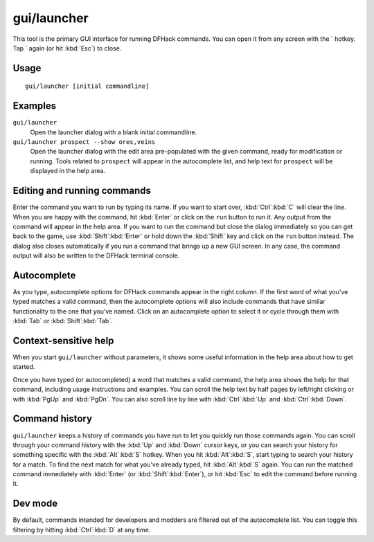 gui/launcher
============

.. dfhack-tool::
    :summary: In-game DFHack command launcher with integrated help.
    :tags: dfhack

This tool is the primary GUI interface for running DFHack commands. You can open
it from any screen with the \` hotkey. Tap \` again (or hit :kbd:`Esc`) to
close.

Usage
-----

::

    gui/launcher [initial commandline]

Examples
--------

``gui/launcher``
    Open the launcher dialog with a blank initial commandline.
``gui/launcher prospect --show ores,veins``
    Open the launcher dialog with the edit area pre-populated with the given
    command, ready for modification or running. Tools related to ``prospect``
    will appear in the autocomplete list, and help text for ``prospect`` will be
    displayed in the help area.

Editing and running commands
----------------------------

Enter the command you want to run by typing its name. If you want to start over,
:kbd:`Ctrl`:kbd:`C` will clear the line. When you are happy with the command,
hit :kbd:`Enter` or click on the ``run`` button to run it. Any output from the
command will appear in the help area. If you want to run the command but close
the dialog immediately so you can get back to the game, use
:kbd:`Shift`:kbd:`Enter` or hold down the :kbd:`Shift` key and click on the
``run`` button instead. The dialog also closes automatically if you run a
command that brings up a new GUI screen. In any case, the command output will
also be written to the DFHack terminal console.

Autocomplete
------------

As you type, autocomplete options for DFHack commands appear in the right
column. If the first word of what you've typed matches a valid command, then the
autocomplete options will also include commands that have similar functionality
to the one that you've named. Click on an autocomplete option to select it or
cycle through them with :kbd:`Tab` or :kbd:`Shift`:kbd:`Tab`.

Context-sensitive help
----------------------

When you start ``gui/launcher`` without parameters, it shows some useful
information in the help area about how to get started.

Once you have typed (or autocompleted) a word that matches a valid command, the
help area shows the help for that command, including usage instructions and
examples. You can scroll the help text by half pages by left/right clicking or
with :kbd:`PgUp` and :kbd:`PgDn`. You can also scroll line by line with
:kbd:`Ctrl`:kbd:`Up` and :kbd:`Ctrl`:kbd:`Down`.

Command history
---------------

``gui/launcher`` keeps a history of commands you have run to let you quickly run
those commands again. You can scroll through your command history with the
:kbd:`Up` and :kbd:`Down` cursor keys, or you can search your history for
something specific with the :kbd:`Alt`:kbd:`S` hotkey. When you hit
:kbd:`Alt`:kbd:`S`, start typing to search your history for a match. To find the
next match for what you've already typed, hit :kbd:`Alt`:kbd:`S` again. You can
run the matched command immediately with :kbd:`Enter` (or
:kbd:`Shift`:kbd:`Enter`), or hit :kbd:`Esc` to edit the command before running
it.

Dev mode
--------

By default, commands intended for developers and modders are filtered out of the
autocomplete list. You can toggle this filtering by hitting :kbd:`Ctrl`:kbd:`D`
at any time.
